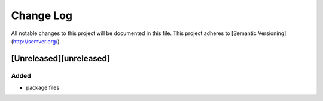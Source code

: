 ==========
Change Log
==========

All notable changes to this project will be documented in this file.
This project adheres to [Semantic Versioning](http://semver.org/).

[Unreleased][unreleased]
========================

Added
-----

* package files

